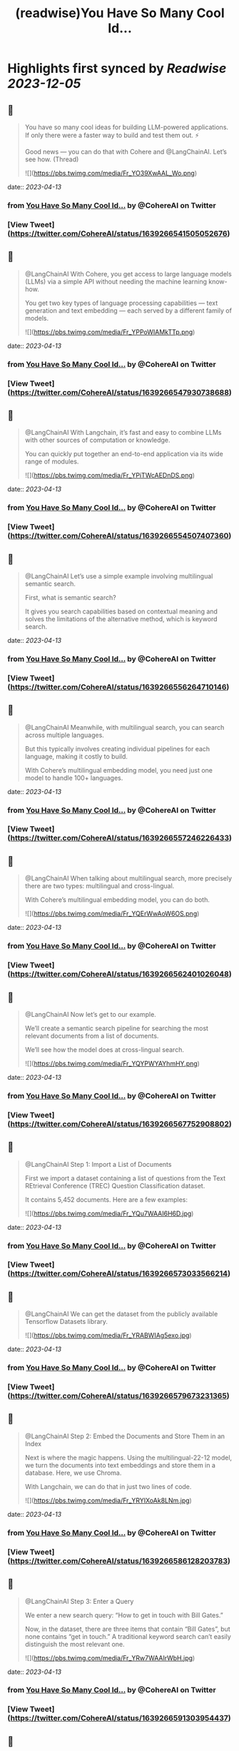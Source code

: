 :PROPERTIES:
:title: (readwise)You Have So Many Cool Id...
:END:

:PROPERTIES:
:author: [[CohereAI on Twitter]]
:full-title: "You Have So Many Cool Id..."
:category: [[tweets]]
:url: https://twitter.com/CohereAI/status/1639266541505052676
:image-url: https://pbs.twimg.com/profile_images/1650250832909152260/760DZ0cv.png
:END:

* Highlights first synced by [[Readwise]] [[2023-12-05]]
** 📌
#+BEGIN_QUOTE
You have so many cool ideas for building LLM-powered applications. If only there were a faster way to build and test them out. ⚡

Good news — you can do that with Cohere and @LangChainAI. Let’s see how. (Thread) 

![](https://pbs.twimg.com/media/Fr_YO39XwAAL_Wo.png) 
#+END_QUOTE
    date:: [[2023-04-13]]
*** from _You Have So Many Cool Id..._ by @CohereAI on Twitter
*** [View Tweet](https://twitter.com/CohereAI/status/1639266541505052676)
** 📌
#+BEGIN_QUOTE
@LangChainAI With Cohere, you get access to large language models (LLMs) via a simple API without needing the machine learning know-how.

You get two key types of language processing capabilities — text generation and text embedding — each served by a different family of models. 

![](https://pbs.twimg.com/media/Fr_YPPoWIAMkTTp.png) 
#+END_QUOTE
    date:: [[2023-04-13]]
*** from _You Have So Many Cool Id..._ by @CohereAI on Twitter
*** [View Tweet](https://twitter.com/CohereAI/status/1639266547930738688)
** 📌
#+BEGIN_QUOTE
@LangChainAI With Langchain, it’s fast and easy to combine LLMs with other sources of computation or knowledge.

You can quickly put together an end-to-end application via its wide range of modules. 

![](https://pbs.twimg.com/media/Fr_YPiTWcAEDnDS.png) 
#+END_QUOTE
    date:: [[2023-04-13]]
*** from _You Have So Many Cool Id..._ by @CohereAI on Twitter
*** [View Tweet](https://twitter.com/CohereAI/status/1639266554507407360)
** 📌
#+BEGIN_QUOTE
@LangChainAI Let’s use a simple example involving multilingual semantic search.

First, what is semantic search?

It gives you search capabilities based on contextual meaning and solves the limitations of the alternative method, which is keyword search. 
#+END_QUOTE
    date:: [[2023-04-13]]
*** from _You Have So Many Cool Id..._ by @CohereAI on Twitter
*** [View Tweet](https://twitter.com/CohereAI/status/1639266556264710146)
** 📌
#+BEGIN_QUOTE
@LangChainAI Meanwhile, with multilingual search, you can search across multiple languages.

But this typically involves creating individual pipelines for each language, making it costly to build.

With Cohere’s multilingual embedding model, you need just one model to handle 100+ languages. 
#+END_QUOTE
    date:: [[2023-04-13]]
*** from _You Have So Many Cool Id..._ by @CohereAI on Twitter
*** [View Tweet](https://twitter.com/CohereAI/status/1639266557246226433)
** 📌
#+BEGIN_QUOTE
@LangChainAI When talking about multilingual search, more precisely there are two types: multilingual and cross-lingual.

With Cohere’s multilingual embedding model, you can do both. 

![](https://pbs.twimg.com/media/Fr_YQErWwAoW6OS.png) 
#+END_QUOTE
    date:: [[2023-04-13]]
*** from _You Have So Many Cool Id..._ by @CohereAI on Twitter
*** [View Tweet](https://twitter.com/CohereAI/status/1639266562401026048)
** 📌
#+BEGIN_QUOTE
@LangChainAI Now let’s get to our example. 

We’ll create a semantic search pipeline for searching the most relevant documents from a list of documents.

We’ll see how the model does at cross-lingual search. 

![](https://pbs.twimg.com/media/Fr_YQYPWYAYhmHY.png) 
#+END_QUOTE
    date:: [[2023-04-13]]
*** from _You Have So Many Cool Id..._ by @CohereAI on Twitter
*** [View Tweet](https://twitter.com/CohereAI/status/1639266567752908802)
** 📌
#+BEGIN_QUOTE
@LangChainAI Step 1: Import a List of Documents

First we import a dataset containing a list of questions from the Text REtrieval Conference (TREC) Question Classification dataset.

It contains 5,452 documents. Here are a few examples: 

![](https://pbs.twimg.com/media/Fr_YQu7WAAI6H6D.jpg) 
#+END_QUOTE
    date:: [[2023-04-13]]
*** from _You Have So Many Cool Id..._ by @CohereAI on Twitter
*** [View Tweet](https://twitter.com/CohereAI/status/1639266573033566214)
** 📌
#+BEGIN_QUOTE
@LangChainAI We can get the dataset from the publicly available Tensorflow Datasets library. 

![](https://pbs.twimg.com/media/Fr_YRABWIAg5exo.jpg) 
#+END_QUOTE
    date:: [[2023-04-13]]
*** from _You Have So Many Cool Id..._ by @CohereAI on Twitter
*** [View Tweet](https://twitter.com/CohereAI/status/1639266579673231365)
** 📌
#+BEGIN_QUOTE
@LangChainAI Step 2: Embed the Documents and Store Them in an Index

Next is where the magic happens. Using the multilingual-22-12 model, we turn the documents into text embeddings and store them in a database. Here, we use Chroma.

With Langchain, we can do that in just two lines of code. 

![](https://pbs.twimg.com/media/Fr_YRYIXoAk8LNm.jpg) 
#+END_QUOTE
    date:: [[2023-04-13]]
*** from _You Have So Many Cool Id..._ by @CohereAI on Twitter
*** [View Tweet](https://twitter.com/CohereAI/status/1639266586128203783)
** 📌
#+BEGIN_QUOTE
@LangChainAI Step 3: Enter a Query

We enter a new search query: “How to get in touch with Bill Gates.”

Now, in the dataset, there are three items that contain “Bill Gates”, but none contains “get in touch.” A traditional keyword search can’t easily distinguish the most relevant one. 

![](https://pbs.twimg.com/media/Fr_YRw7WAAIrWbH.jpg) 
#+END_QUOTE
    date:: [[2023-04-13]]
*** from _You Have So Many Cool Id..._ by @CohereAI on Twitter
*** [View Tweet](https://twitter.com/CohereAI/status/1639266591303954437)
** 📌
#+BEGIN_QUOTE
@LangChainAI However, with semantic search, we should expect to get  “What is Bill Gates of Microsoft email address?” as the most similar one because “get in touch” and “email address” imply a similar intent. 
#+END_QUOTE
    date:: [[2023-04-13]]
*** from _You Have So Many Cool Id..._ by @CohereAI on Twitter
*** [View Tweet](https://twitter.com/CohereAI/status/1639266592608452612)
** 📌
#+BEGIN_QUOTE
@LangChainAI But let’s not stop there. The multilingual model can also perform well at cross-lingual tasks. So, we’ll enter the same query in three other languages: French, Hindi, and Indonesian. 

![](https://pbs.twimg.com/media/Fr_YSHpXgAY_Sx8.jpg) 
#+END_QUOTE
    date:: [[2023-04-13]]
*** from _You Have So Many Cool Id..._ by @CohereAI on Twitter
*** [View Tweet](https://twitter.com/CohereAI/status/1639266597364805634)
** 📌
#+BEGIN_QUOTE
@LangChainAI Step 4: Return the Document Most Similar to the Query

Now, we take the query and pass through Langchain’s similarity_search method to get the document most similar to the query. 

![](https://pbs.twimg.com/media/Fr_YSabXwAA5-Xs.jpg) 
#+END_QUOTE
    date:: [[2023-04-13]]
*** from _You Have So Many Cool Id..._ by @CohereAI on Twitter
*** [View Tweet](https://twitter.com/CohereAI/status/1639266602205036545)
** 📌
#+BEGIN_QUOTE
@LangChainAI And below are the results for the query in the four languages. It successfully finds the most semantically similar document to the query. 

![](https://pbs.twimg.com/media/Fr_YSukWIAUKe4D.jpg) 
#+END_QUOTE
    date:: [[2023-04-13]]
*** from _You Have So Many Cool Id..._ by @CohereAI on Twitter
*** [View Tweet](https://twitter.com/CohereAI/status/1639266607707873284)
** 📌
#+BEGIN_QUOTE
@LangChainAI In that example, we saw an example of building:
1 - A cross-lingual semantic search engine using just one embedding model (Cohere)
2 - A complete pipeline in just a few lines of code (Langchain) 
#+END_QUOTE
    date:: [[2023-04-13]]
*** from _You Have So Many Cool Id..._ by @CohereAI on Twitter
*** [View Tweet](https://twitter.com/CohereAI/status/1639266609205325825)
** 📌
#+BEGIN_QUOTE
@LangChainAI Now, what if we wanted to use semantic search to answer questions about a document? 

It could be a long-form document, such as an article, or even multi-page documents, such as a docs website. 
#+END_QUOTE
    date:: [[2023-04-13]]
*** from _You Have So Many Cool Id..._ by @CohereAI on Twitter
*** [View Tweet](https://twitter.com/CohereAI/status/1639266610153242629)
** 📌
#+BEGIN_QUOTE
@LangChainAI That’s an example of search-based question answering, combining text embedding and text generation.

We show an example of that in our blog post: https://t.co/L2C8pAnd2y 
#+END_QUOTE
    date:: [[2023-04-13]]
*** from _You Have So Many Cool Id..._ by @CohereAI on Twitter
*** [View Tweet](https://twitter.com/CohereAI/status/1639266611096895493)